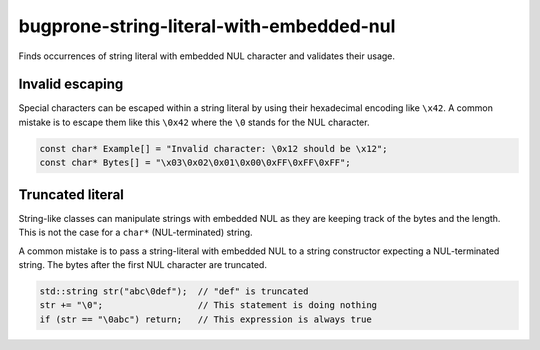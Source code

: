 .. title:: clang-tidy - bugprone-string-literal-with-embedded-nul

bugprone-string-literal-with-embedded-nul
=========================================

Finds occurrences of string literal with embedded NUL character and validates
their usage.

Invalid escaping
----------------

Special characters can be escaped within a string literal by using their
hexadecimal encoding like ``\x42``. A common mistake is to escape them
like this ``\0x42`` where the ``\0`` stands for the NUL character.

.. code-block:: c++

  const char* Example[] = "Invalid character: \0x12 should be \x12";
  const char* Bytes[] = "\x03\0x02\0x01\0x00\0xFF\0xFF\0xFF";

Truncated literal
-----------------

String-like classes can manipulate strings with embedded NUL as they are keeping
track of the bytes and the length. This is not the case for a ``char*``
(NUL-terminated) string.

A common mistake is to pass a string-literal with embedded NUL to a string
constructor expecting a NUL-terminated string. The bytes after the first NUL
character are truncated.

.. code-block:: c++

  std::string str("abc\0def");  // "def" is truncated
  str += "\0";                  // This statement is doing nothing
  if (str == "\0abc") return;   // This expression is always true
